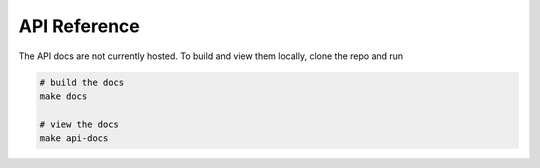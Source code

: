 .. _api:

API Reference
=============
The API docs are not currently hosted. To build and view them locally, clone the
repo and run

.. code-block:: bash

    # build the docs
    make docs

    # view the docs
    make api-docs
